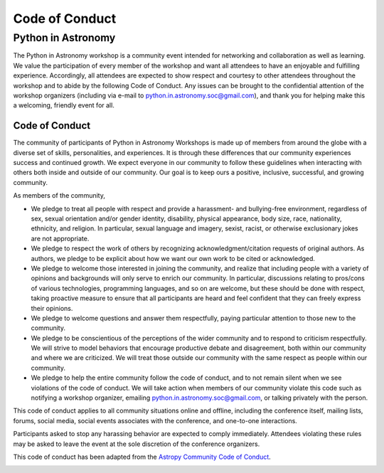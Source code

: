 Code of Conduct
===============

Python in Astronomy
-------------------

The Python in Astronomy workshop is a community event intended for
networking and collaboration as well as learning. We value the
participation of every member of the workshop and want all attendees to
have an enjoyable and fulfilling experience. Accordingly, all attendees
are expected to show respect and courtesy to other attendees throughout
the workshop and to abide by the following Code of Conduct. Any issues
can be brought to the confidential attention of the workshop organizers
(including via e-mail to
`python.in.astronomy.soc@gmail.com <mailto:python.in.astronomy.soc@gmail.com?Subject=Code%20of%20Conduct%20Violation>`__),
and thank you for helping make this a welcoming, friendly event for all.

Code of Conduct
###############

The community of participants of Python in Astronomy Workshops is made
up of members from around the globe with a diverse set of skills,
personalities, and experiences. It is through these differences that our
community experiences success and continued growth. We expect everyone
in our community to follow these guidelines when interacting with others
both inside and outside of our community. Our goal is to keep ours a
positive, inclusive, successful, and growing community.

As members of the community,

-  We pledge to treat all people with respect and provide a harassment-
   and bullying-free environment, regardless of sex, sexual orientation
   and/or gender identity, disability, physical appearance, body size,
   race, nationality, ethnicity, and religion. In particular, sexual
   language and imagery, sexist, racist, or otherwise exclusionary jokes
   are not appropriate.
-  We pledge to respect the work of others by recognizing
   acknowledgment/citation requests of original authors. As authors, we
   pledge to be explicit about how we want our own work to be cited or
   acknowledged.
-  We pledge to welcome those interested in joining the community, and
   realize that including people with a variety of opinions and
   backgrounds will only serve to enrich our community. In particular,
   discussions relating to pros/cons of various technologies,
   programming languages, and so on are welcome, but these should be
   done with respect, taking proactive measure to ensure that all
   participants are heard and feel confident that they can freely
   express their opinions.
-  We pledge to welcome questions and answer them respectfully, paying
   particular attention to those new to the community.
-  We pledge to be conscientious of the perceptions of the wider
   community and to respond to criticism respectfully. We will strive to
   model behaviors that encourage productive debate and disagreement,
   both within our community and where we are criticized. We will treat
   those outside our community with the same respect as people within
   our community.
-  We pledge to help the entire community follow the code of conduct,
   and to not remain silent when we see violations of the code of
   conduct. We will take action when members of our community violate
   this code such as notifying a workshop organizer, emailing
   `python.in.astronomy.soc@gmail.com <mailto:python.in.astronomy.soc@gmail.com?Subject=Code%20of%20Conduct%20Violation>`__,
   or talking privately with the person.

This code of conduct applies to all community situations online and
offline, including the conference itself, mailing lists, forums, social
media, social events associates with the conference, and one-to-one
interactions.

Participants asked to stop any harassing behavior are expected to comply
immediately. Attendees violating these rules may be asked to leave the
event at the sole discretion of the conference organizers.

This code of conduct has been adapted from the `Astropy Community Code
of Conduct <http://www.astropy.org/about.html#codeofconduct>`__.

| |Creative Commons License|

.. |Creative Commons License| image:: https://i.creativecommons.org/l/by/4.0/88x31.png
   :target: http://creativecommons.org/licenses/by/4.0/
